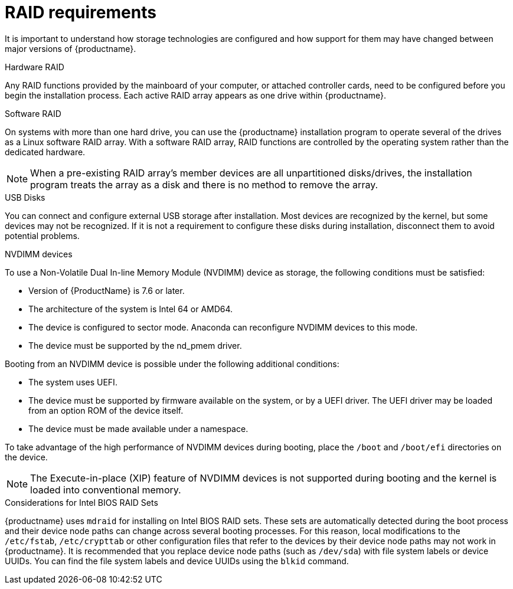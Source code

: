 [id="raid-and-other-disk-devices-x86_{context}"]
= RAID requirements

It is important to understand how storage technologies are configured and how support for them may have changed between major versions of {productname}.

.Hardware RAID
Any RAID functions provided by the mainboard of your computer, or attached controller cards, need to be configured before you begin the installation process. Each active RAID array appears as one drive within {productname}.

.Software RAID
On systems with more than one hard drive, you can use the {productname} installation program to operate several of the drives as a Linux software RAID array. With a software RAID array, RAID functions are controlled by the operating system rather than the dedicated hardware.

[NOTE]
====
When a pre-existing RAID array's member devices are all unpartitioned disks/drives, the installation program treats the array as a disk and there is no method to remove the array.
====

.USB Disks
You can connect and configure external USB storage after installation. Most devices are recognized by the kernel, but some devices may not be recognized.
If it is not a requirement to configure these disks during installation, disconnect them to avoid potential problems.

.NVDIMM devices
To use a Non-Volatile Dual In-line Memory Module (NVDIMM) device as storage, the following conditions must be satisfied:

* Version of {ProductName} is 7.6 or later.
* The architecture of the system is Intel 64 or AMD64.
* The device is configured to sector mode. Anaconda can reconfigure NVDIMM devices to this mode.
* The device must be supported by the nd_pmem driver.

Booting from an NVDIMM device is possible under the following additional conditions:

* The system uses UEFI.
* The device must be supported by firmware available on the system, or by a UEFI driver. The UEFI driver may be loaded from an option ROM of the device itself.
* The device must be made available under a namespace.

To take advantage of the high performance of NVDIMM devices during booting, place the `/boot` and `/boot/efi` directories on the device.

[NOTE]
====
The Execute-in-place (XIP) feature of NVDIMM devices is not supported during booting and the kernel is loaded into conventional memory.
====

.Considerations for Intel BIOS RAID Sets
{productname} uses `mdraid` for installing on Intel BIOS RAID sets. These sets are automatically detected during the boot process and their device node paths can change across several booting processes. For this reason, local modifications to the `/etc/fstab`, `/etc/crypttab` or other configuration files that refer to the devices by their device node paths may not work in {productname}. It is recommended that you replace device node paths (such as `/dev/sda`) with file system labels or device UUIDs. You can find the file system labels and device UUIDs using the `blkid` command.
